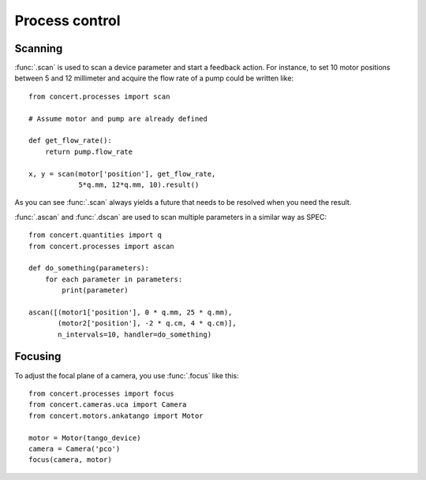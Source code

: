 ===============
Process control
===============

Scanning
========

:func:`.scan` is used to scan a device parameter and start a feedback action.
For instance, to set 10 motor positions between 5 and 12 millimeter and acquire
the flow rate of a pump could be written like::

    from concert.processes import scan

    # Assume motor and pump are already defined

    def get_flow_rate():
        return pump.flow_rate

    x, y = scan(motor['position'], get_flow_rate,
                5*q.mm, 12*q.mm, 10).result()

As you can see :func:`.scan` always yields a future that needs to be resolved
when you need the result.

:func:`.ascan` and :func:`.dscan` are used to scan multiple parameters
in a similar way as SPEC::

    from concert.quantities import q
    from concert.processes import ascan

    def do_something(parameters):
        for each parameter in parameters:
            print(parameter)

    ascan([(motor1['position'], 0 * q.mm, 25 * q.mm),
           (motor2['position'], -2 * q.cm, 4 * q.cm)],
           n_intervals=10, handler=do_something)


Focusing
========

To adjust the focal plane of a camera, you use :func:`.focus` like this::

    from concert.processes import focus
    from concert.cameras.uca import Camera
    from concert.motors.ankatango import Motor

    motor = Motor(tango_device)
    camera = Camera('pco')
    focus(camera, motor)
